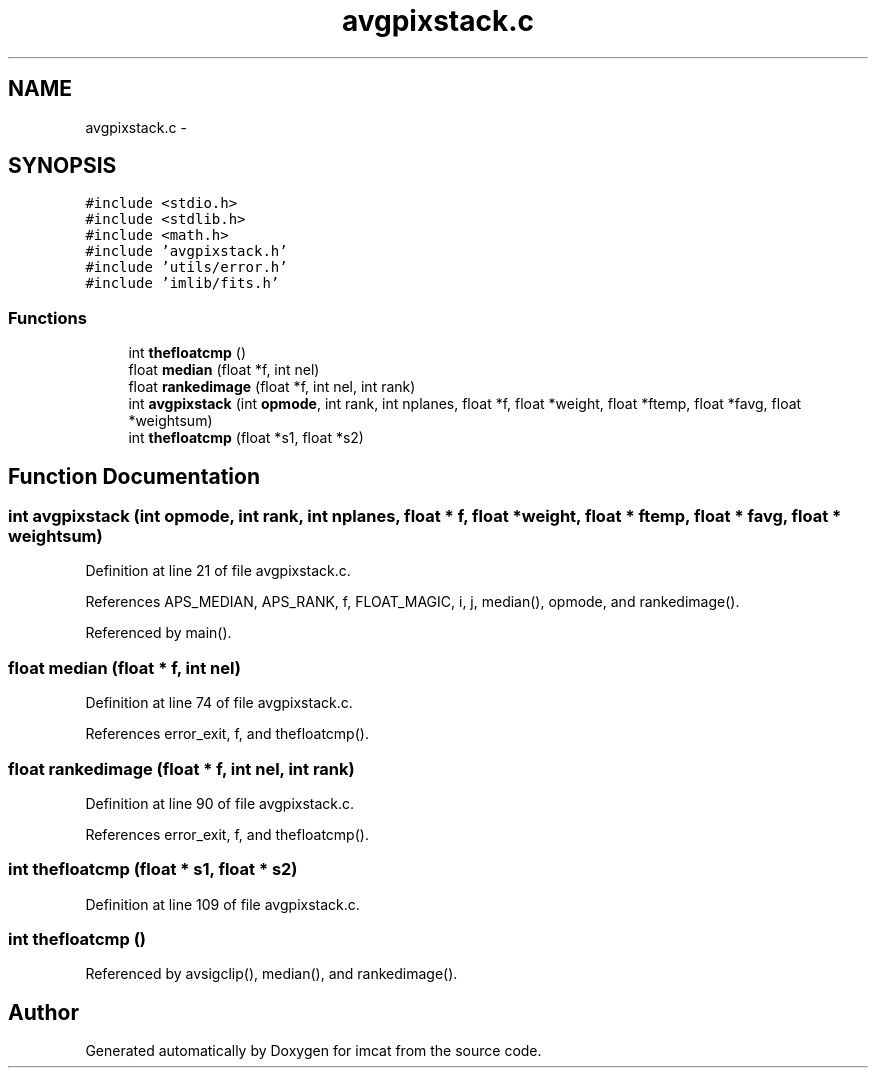 .TH "avgpixstack.c" 3 "23 Dec 2003" "imcat" \" -*- nroff -*-
.ad l
.nh
.SH NAME
avgpixstack.c \- 
.SH SYNOPSIS
.br
.PP
\fC#include <stdio.h>\fP
.br
\fC#include <stdlib.h>\fP
.br
\fC#include <math.h>\fP
.br
\fC#include 'avgpixstack.h'\fP
.br
\fC#include 'utils/error.h'\fP
.br
\fC#include 'imlib/fits.h'\fP
.br

.SS "Functions"

.in +1c
.ti -1c
.RI "int \fBthefloatcmp\fP ()"
.br
.ti -1c
.RI "float \fBmedian\fP (float *f, int nel)"
.br
.ti -1c
.RI "float \fBrankedimage\fP (float *f, int nel, int rank)"
.br
.ti -1c
.RI "int \fBavgpixstack\fP (int \fBopmode\fP, int rank, int nplanes, float *f, float *weight, float *ftemp, float *favg, float *weightsum)"
.br
.ti -1c
.RI "int \fBthefloatcmp\fP (float *s1, float *s2)"
.br
.in -1c
.SH "Function Documentation"
.PP 
.SS "int avgpixstack (int opmode, int rank, int nplanes, float * f, float * weight, float * ftemp, float * favg, float * weightsum)"
.PP
Definition at line 21 of file avgpixstack.c.
.PP
References APS_MEDIAN, APS_RANK, f, FLOAT_MAGIC, i, j, median(), opmode, and rankedimage().
.PP
Referenced by main().
.SS "float median (float * f, int nel)"
.PP
Definition at line 74 of file avgpixstack.c.
.PP
References error_exit, f, and thefloatcmp().
.SS "float rankedimage (float * f, int nel, int rank)"
.PP
Definition at line 90 of file avgpixstack.c.
.PP
References error_exit, f, and thefloatcmp().
.SS "int thefloatcmp (float * s1, float * s2)"
.PP
Definition at line 109 of file avgpixstack.c.
.SS "int thefloatcmp ()"
.PP
Referenced by avsigclip(), median(), and rankedimage().
.SH "Author"
.PP 
Generated automatically by Doxygen for imcat from the source code.

